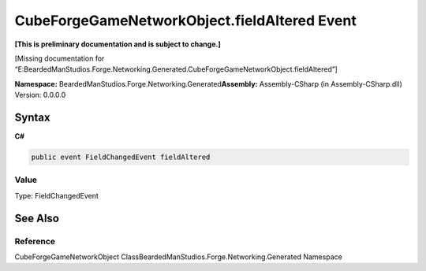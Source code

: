 CubeForgeGameNetworkObject.fieldAltered Event
=============================================

**[This is preliminary documentation and is subject to change.]**

[Missing documentation for
“E:BeardedManStudios.Forge.Networking.Generated.CubeForgeGameNetworkObject.fieldAltered”]

**Namespace:** BeardedManStudios.Forge.Networking.Generated\ **Assembly:** Assembly-CSharp
(in Assembly-CSharp.dll) Version: 0.0.0.0

Syntax
------

**C#**\ 

.. code:: c#

   public event FieldChangedEvent fieldAltered

Value
~~~~~

Type: FieldChangedEvent

See Also
--------

Reference
~~~~~~~~~

CubeForgeGameNetworkObject
ClassBeardedManStudios.Forge.Networking.Generated Namespace
